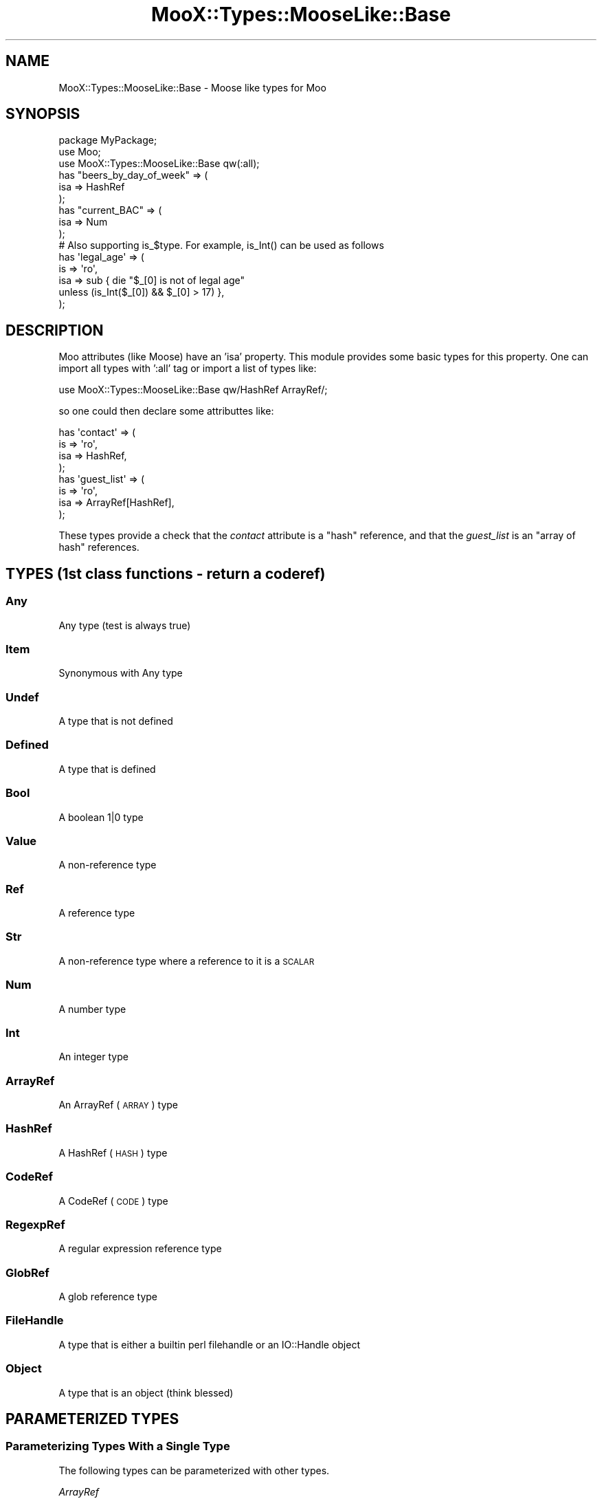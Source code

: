 .\" Automatically generated by Pod::Man 2.25 (Pod::Simple 3.16)
.\"
.\" Standard preamble:
.\" ========================================================================
.de Sp \" Vertical space (when we can't use .PP)
.if t .sp .5v
.if n .sp
..
.de Vb \" Begin verbatim text
.ft CW
.nf
.ne \\$1
..
.de Ve \" End verbatim text
.ft R
.fi
..
.\" Set up some character translations and predefined strings.  \*(-- will
.\" give an unbreakable dash, \*(PI will give pi, \*(L" will give a left
.\" double quote, and \*(R" will give a right double quote.  \*(C+ will
.\" give a nicer C++.  Capital omega is used to do unbreakable dashes and
.\" therefore won't be available.  \*(C` and \*(C' expand to `' in nroff,
.\" nothing in troff, for use with C<>.
.tr \(*W-
.ds C+ C\v'-.1v'\h'-1p'\s-2+\h'-1p'+\s0\v'.1v'\h'-1p'
.ie n \{\
.    ds -- \(*W-
.    ds PI pi
.    if (\n(.H=4u)&(1m=24u) .ds -- \(*W\h'-12u'\(*W\h'-12u'-\" diablo 10 pitch
.    if (\n(.H=4u)&(1m=20u) .ds -- \(*W\h'-12u'\(*W\h'-8u'-\"  diablo 12 pitch
.    ds L" ""
.    ds R" ""
.    ds C` ""
.    ds C' ""
'br\}
.el\{\
.    ds -- \|\(em\|
.    ds PI \(*p
.    ds L" ``
.    ds R" ''
'br\}
.\"
.\" Escape single quotes in literal strings from groff's Unicode transform.
.ie \n(.g .ds Aq \(aq
.el       .ds Aq '
.\"
.\" If the F register is turned on, we'll generate index entries on stderr for
.\" titles (.TH), headers (.SH), subsections (.SS), items (.Ip), and index
.\" entries marked with X<> in POD.  Of course, you'll have to process the
.\" output yourself in some meaningful fashion.
.ie \nF \{\
.    de IX
.    tm Index:\\$1\t\\n%\t"\\$2"
..
.    nr % 0
.    rr F
.\}
.el \{\
.    de IX
..
.\}
.\"
.\" Accent mark definitions (@(#)ms.acc 1.5 88/02/08 SMI; from UCB 4.2).
.\" Fear.  Run.  Save yourself.  No user-serviceable parts.
.    \" fudge factors for nroff and troff
.if n \{\
.    ds #H 0
.    ds #V .8m
.    ds #F .3m
.    ds #[ \f1
.    ds #] \fP
.\}
.if t \{\
.    ds #H ((1u-(\\\\n(.fu%2u))*.13m)
.    ds #V .6m
.    ds #F 0
.    ds #[ \&
.    ds #] \&
.\}
.    \" simple accents for nroff and troff
.if n \{\
.    ds ' \&
.    ds ` \&
.    ds ^ \&
.    ds , \&
.    ds ~ ~
.    ds /
.\}
.if t \{\
.    ds ' \\k:\h'-(\\n(.wu*8/10-\*(#H)'\'\h"|\\n:u"
.    ds ` \\k:\h'-(\\n(.wu*8/10-\*(#H)'\`\h'|\\n:u'
.    ds ^ \\k:\h'-(\\n(.wu*10/11-\*(#H)'^\h'|\\n:u'
.    ds , \\k:\h'-(\\n(.wu*8/10)',\h'|\\n:u'
.    ds ~ \\k:\h'-(\\n(.wu-\*(#H-.1m)'~\h'|\\n:u'
.    ds / \\k:\h'-(\\n(.wu*8/10-\*(#H)'\z\(sl\h'|\\n:u'
.\}
.    \" troff and (daisy-wheel) nroff accents
.ds : \\k:\h'-(\\n(.wu*8/10-\*(#H+.1m+\*(#F)'\v'-\*(#V'\z.\h'.2m+\*(#F'.\h'|\\n:u'\v'\*(#V'
.ds 8 \h'\*(#H'\(*b\h'-\*(#H'
.ds o \\k:\h'-(\\n(.wu+\w'\(de'u-\*(#H)/2u'\v'-.3n'\*(#[\z\(de\v'.3n'\h'|\\n:u'\*(#]
.ds d- \h'\*(#H'\(pd\h'-\w'~'u'\v'-.25m'\f2\(hy\fP\v'.25m'\h'-\*(#H'
.ds D- D\\k:\h'-\w'D'u'\v'-.11m'\z\(hy\v'.11m'\h'|\\n:u'
.ds th \*(#[\v'.3m'\s+1I\s-1\v'-.3m'\h'-(\w'I'u*2/3)'\s-1o\s+1\*(#]
.ds Th \*(#[\s+2I\s-2\h'-\w'I'u*3/5'\v'-.3m'o\v'.3m'\*(#]
.ds ae a\h'-(\w'a'u*4/10)'e
.ds Ae A\h'-(\w'A'u*4/10)'E
.    \" corrections for vroff
.if v .ds ~ \\k:\h'-(\\n(.wu*9/10-\*(#H)'\s-2\u~\d\s+2\h'|\\n:u'
.if v .ds ^ \\k:\h'-(\\n(.wu*10/11-\*(#H)'\v'-.4m'^\v'.4m'\h'|\\n:u'
.    \" for low resolution devices (crt and lpr)
.if \n(.H>23 .if \n(.V>19 \
\{\
.    ds : e
.    ds 8 ss
.    ds o a
.    ds d- d\h'-1'\(ga
.    ds D- D\h'-1'\(hy
.    ds th \o'bp'
.    ds Th \o'LP'
.    ds ae ae
.    ds Ae AE
.\}
.rm #[ #] #H #V #F C
.\" ========================================================================
.\"
.IX Title "MooX::Types::MooseLike::Base 3"
.TH MooX::Types::MooseLike::Base 3 "2013-07-11" "perl v5.14.2" "User Contributed Perl Documentation"
.\" For nroff, turn off justification.  Always turn off hyphenation; it makes
.\" way too many mistakes in technical documents.
.if n .ad l
.nh
.SH "NAME"
MooX::Types::MooseLike::Base \- Moose like types for Moo
.SH "SYNOPSIS"
.IX Header "SYNOPSIS"
.Vb 3
\&    package MyPackage;
\&    use Moo;
\&    use MooX::Types::MooseLike::Base qw(:all);
\&
\&    has "beers_by_day_of_week" => (
\&        isa => HashRef
\&    );
\&    has "current_BAC" => (
\&        isa => Num
\&    );
\&
\&    # Also supporting is_$type.  For example, is_Int() can be used as follows
\&    has \*(Aqlegal_age\*(Aq => (
\&        is => \*(Aqro\*(Aq,
\&        isa => sub { die "$_[0] is not of legal age"
\&                           unless (is_Int($_[0]) && $_[0] > 17) },
\&    );
.Ve
.SH "DESCRIPTION"
.IX Header "DESCRIPTION"
Moo attributes (like Moose) have an 'isa' property.
This module provides some basic types for this property.
One can import all types with ':all' tag or import
a list of types like:
.PP
.Vb 1
\&    use MooX::Types::MooseLike::Base qw/HashRef ArrayRef/;
.Ve
.PP
so one could then declare some attributtes like:
.PP
.Vb 8
\&        has \*(Aqcontact\*(Aq => (
\&          is => \*(Aqro\*(Aq,
\&          isa => HashRef,
\&        );
\&        has \*(Aqguest_list\*(Aq => (
\&          is => \*(Aqro\*(Aq,
\&          isa => ArrayRef[HashRef],
\&        );
.Ve
.PP
These types provide a check that the \fIcontact\fR attribute is a \f(CW\*(C`hash\*(C'\fR reference,
and that the \fIguest_list\fR is an \f(CW\*(C`array of hash\*(C'\fR references.
.SH "TYPES (1st class functions \- return a coderef)"
.IX Header "TYPES (1st class functions - return a coderef)"
.SS "Any"
.IX Subsection "Any"
Any type (test is always true)
.SS "Item"
.IX Subsection "Item"
Synonymous with Any type
.SS "Undef"
.IX Subsection "Undef"
A type that is not defined
.SS "Defined"
.IX Subsection "Defined"
A type that is defined
.SS "Bool"
.IX Subsection "Bool"
A boolean 1|0 type
.SS "Value"
.IX Subsection "Value"
A non-reference type
.SS "Ref"
.IX Subsection "Ref"
A reference type
.SS "Str"
.IX Subsection "Str"
A non-reference type where a reference to it is a \s-1SCALAR\s0
.SS "Num"
.IX Subsection "Num"
A number type
.SS "Int"
.IX Subsection "Int"
An integer type
.SS "ArrayRef"
.IX Subsection "ArrayRef"
An ArrayRef (\s-1ARRAY\s0) type
.SS "HashRef"
.IX Subsection "HashRef"
A HashRef (\s-1HASH\s0) type
.SS "CodeRef"
.IX Subsection "CodeRef"
A CodeRef (\s-1CODE\s0) type
.SS "RegexpRef"
.IX Subsection "RegexpRef"
A regular expression reference type
.SS "GlobRef"
.IX Subsection "GlobRef"
A glob reference type
.SS "FileHandle"
.IX Subsection "FileHandle"
A type that is either a builtin perl filehandle or an IO::Handle object
.SS "Object"
.IX Subsection "Object"
A type that is an object (think blessed)
.SH "PARAMETERIZED TYPES"
.IX Header "PARAMETERIZED TYPES"
.SS "Parameterizing Types With a Single Type"
.IX Subsection "Parameterizing Types With a Single Type"
The following types can be parameterized with other types.
.PP
\fIArrayRef\fR
.IX Subsection "ArrayRef"
.PP
For example, ArrayRef[HashRef]
.PP
\fIHashRef\fR
.IX Subsection "HashRef"
.PP
\fIScalarRef\fR
.IX Subsection "ScalarRef"
.PP
\fIMaybe\fR
.IX Subsection "Maybe"
.PP
For example, Maybe[Int] would be an integer or undef
.SS "Parameterizing Types With Multiple Types"
.IX Subsection "Parameterizing Types With Multiple Types"
\fIAnyOf\fR
.IX Subsection "AnyOf"
.PP
Check if the attribute is any of the listed types (think union).
Takes a list of types as the argument, for example:
.PP
.Vb 1
\&  isa => AnyOf[Int, ArrayRef[Int], HashRef[Int]]
.Ve
.PP
Note: AnyOf is passed an ArrayRef[CodeRef]
.PP
\fIAllOf\fR
.IX Subsection "AllOf"
.PP
Check if the attribute is all of the listed types (think intersection)
Takes a list of types as the argument. For example:
.PP
.Vb 5
\&  isa => AllOf[
\&    InstanceOf[\*(AqHuman\*(Aq], 
\&    ConsumerOf[\*(AqAir\*(Aq], 
\&    HasMethods[\*(Aqbreath\*(Aq, \*(Aqdance\*(Aq]
\&  ],
.Ve
.SS "Parameterizing Types With (Multiple) Strings"
.IX Subsection "Parameterizing Types With (Multiple) Strings"
In addition, we have some parameterized types that take string arguments.
.PP
\fIInstanceOf\fR
.IX Subsection "InstanceOf"
.PP
Check if the attribute is an object instance of one or more classes.  
Uses \f(CW\*(C`blessed\*(C'\fR and \f(CW\*(C`isa\*(C'\fR to do so.
Takes a list of class names as the argument. For example:
.PP
.Vb 1
\&  isa => InstanceOf[\*(AqMyClass\*(Aq,\*(AqMyOtherClass\*(Aq]
.Ve
.PP
Note: InstanceOf is passed an ArrayRef[Str]
.PP
\fIConsumerOf\fR
.IX Subsection "ConsumerOf"
.PP
Check if the attribute is blessed and consumes one or more roles.
Uses \f(CW\*(C`blessed\*(C'\fR and \f(CW\*(C`does\*(C'\fR to do so.
Takes a list of role names as the arguments. For example:
.PP
.Vb 1
\&  isa => ConsumerOf[\*(AqMy::Role\*(Aq, \*(AqMy::AnotherRole\*(Aq]
.Ve
.PP
\fIHasMethods\fR
.IX Subsection "HasMethods"
.PP
Check if the attribute is blessed and has one or more methods.
Uses \f(CW\*(C`blessed\*(C'\fR and \f(CW\*(C`can\*(C'\fR to do so.
Takes a list of method names as the arguments. For example:
.PP
.Vb 1
\&  isa => HasMethods[qw/postulate contemplate liberate/]
.Ve
.PP
\fIEnum\fR
.IX Subsection "Enum"
.PP
Check if the attribute is one of the enumerated strings.
Takes a list of possible string values. For example:
.PP
.Vb 1
\&  isa => Enum[\*(Aqrock\*(Aq, \*(Aqspock\*(Aq, \*(Aqpaper\*(Aq, \*(Aqlizard\*(Aq, \*(Aqscissors\*(Aq]
.Ve
.SH "AUTHOR"
.IX Header "AUTHOR"
Mateu Hunter \f(CW\*(C`hunter@missoula.org\*(C'\fR
.SH "THANKS"
.IX Header "THANKS"
mst has provided critical guidance on the design
.SH "COPYRIGHT"
.IX Header "COPYRIGHT"
Copyright 2011\-2013 Mateu Hunter
.SH "LICENSE"
.IX Header "LICENSE"
You may distribute this code under the same terms as Perl itself.
